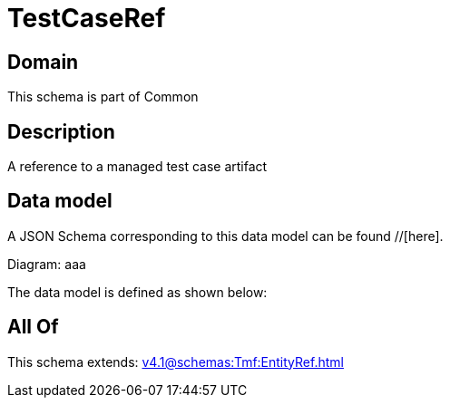 = TestCaseRef

[#domain]
== Domain

This schema is part of Common

[#description]
== Description
A reference to a managed test case artifact


[#data_model]
== Data model

A JSON Schema corresponding to this data model can be found //[here].

Diagram:
aaa

The data model is defined as shown below:


[#all_of]
== All Of

This schema extends: xref:v4.1@schemas:Tmf:EntityRef.adoc[]

